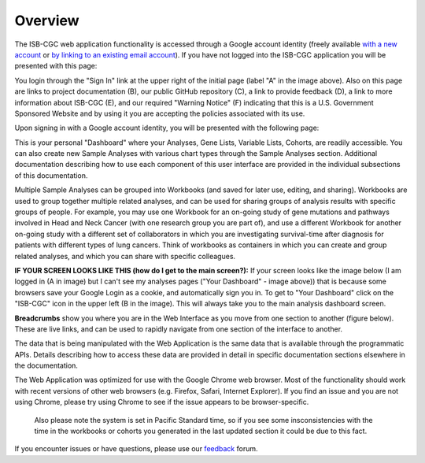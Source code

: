 ********
Overview
********

The ISB-CGC web application functionality is accessed through a Google account identity (freely available `with a new account <https://accounts.google.com/signupwithoutgmail?hl=en>`_ or `by linking to an existing email account <https://accounts.google.com/SignUpWithoutGmail>`_).  If you have not logged into the ISB-CGC application you will be presented with this page:

.. image:: startscreen-nologin.png
   :scale: 50
   :align: center

You login through the "Sign In" link at the upper right of the initial page (label "A" in the image above).  
Also on this page are links to project documentation (B), our public GitHub repository (C), 
a link to provide feedback (D), a link to more information about ISB-CGC (E), and our required "Warning Notice" (F) 
indicating that this is a U.S. Government Sponsored Website and by using it you are accepting the policies associated with its use.

Upon signing in with a Google account identity, you will be presented with the following page:

.. image:: startscreen-login.png
   :scale: 50
   :align: center

This is your personal "Dashboard" where your Analyses, Gene Lists, Variable Lists, Cohorts, are readily accessible.  
You can also create new Sample Analyses with various chart types through the Sample Analyses section.  
Additional documentation describing how to use each component of this user interface are provided in the individual subsections of this documentation.

Multiple Sample Analyses can be grouped into Workbooks (and saved for later use, editing, and sharing).  
Workbooks are used to group together multiple related analyses, and can be used for sharing groups of 
analysis results with specific groups of people.  For example, you may use one Workbook for an on-going study of gene 
mutations and pathways involved in Head and Neck Cancer (with one research group you are part of), 
and use a different Workbook for another on-going study with a different set of collaborators in which you are 
investigating survival-time after diagnosis for patients with different types of lung cancers.
Think of workbooks as containers in which you can create and group related analyses, and which you can share
with specific colleagues.

**IF YOUR SCREEN LOOKS LIKE THIS (how do I get to the main screen?):** 
If your screen looks like the image below (I am logged in (A in image) but I can't see my analyses pages ("Your Dashboard" - image above)) 
that is because some browsers save your Google Login as a cookie, and automatically sign you in.  
To get to "Your Dashboard" click on the "ISB-CGC" icon in the upper left (B in the image).  
This will always take you to the main analysis dashboard screen.

.. image:: IfYourScreenLooksLikeThis.png
   :scale: 50
   :align: center


**Breadcrumbs** show you where you are in the Web Interface as you move from one section to another (figure below).  
These are live links, and can be used to rapidly navigate from one section of the interface to another.

.. image:: Breadcrumbs.png
   :scale: 50
   :align: center

The data that is being manipulated with the Web Application is the same data that is available through the programmatic APIs.  
Details describing how to access these data are provided in detail in specific documentation sections elsewhere in the documentation.

The Web Application was optimized for use with the Google Chrome web browser.  Most of the functionality should work with recent versions 
of other web browsers (e.g. Firefox, Safari, Internet Explorer).  If you find an issue and you are not using Chrome, please
try using Chrome to see if the issue appears to be browser-specific.

 Also please note the system is set in Pacific Standard time, so if you see some insconsistencies with the time in the workbooks or cohorts you generated in the last updated section it could be due to this fact. 

If you encounter issues or have questions, please use our `feedback <https://groups.google.com/a/isb-cgc.org/forum/#!newtopic/feedback>`_ forum.

